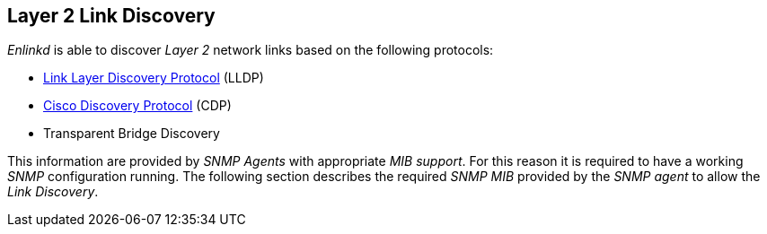 
[[ga-enlinkd-layer-2-link-discovery]]
== Layer 2 Link Discovery

_Enlinkd_ is able to discover _Layer 2_ network links based on the following protocols:

* link:https://en.wikipedia.org/wiki/Link_Layer_Discovery_Protocol[Link Layer Discovery Protocol] (LLDP)
* link:https://en.wikipedia.org/wiki/Cisco_Discovery_Protocol[Cisco Discovery Protocol] (CDP)
* Transparent Bridge Discovery

This information are provided by _SNMP Agents_ with appropriate _MIB support_.
For this reason it is required to have a working _SNMP_ configuration running.
The following section describes the required _SNMP MIB_ provided by the _SNMP agent_ to allow the _Link Discovery_.
